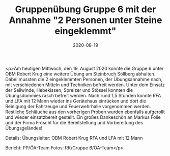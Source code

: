 #+TITLE: Gruppenübung Gruppe 6 mit der Annahme "2 Personen unter Steine eingeklemmt"
#+DATE: 2020-08-19
#+FACEBOOK_URL: https://facebook.com/ffwenns/posts/4299260793482346

<p>Am heutigen Mittwoch, den 19. August 2020 konnte die Gruppe 6 unter OBM Robert Krug eine weitere Übung am Steinbruch Söllberg abhalten. 
Dabei mussten die 2 eingeklemmten Personen, der Übungsannahme nach, mit verschiedenen Mitteln und Techniken befreit werden. Unter dem Einsatz der Seilwinde, Hebekissen, Spreizer und Stössel konnten die Übungsdummies rasch befreit werden. Nach rund 1,5 Stunden konnte RFA und LFA mit 12 Mann wieder ins Gerätehaus einrücken und dort die Reinigung der Fahrzeuge und Feuerwehrhalle vorgenommen werden. Restliche Schläuche aus den vorherigen Proben wurden ebenfalls aufgerollt und wieder einsatzbereit gestellt. 
Ein großes Dankeschön an Markus Folie und der Firma Fröschl für die Bereitstellung und Vorbereitung des Übungsgeländes! 

Details:
Übungsleiter: OBM Robert Krug
RFA und LFA mit 12 Mann

Bericht: PP/ÖA-Team
Fotos: RK/Gruppe 6/ÖA-Team</p>
